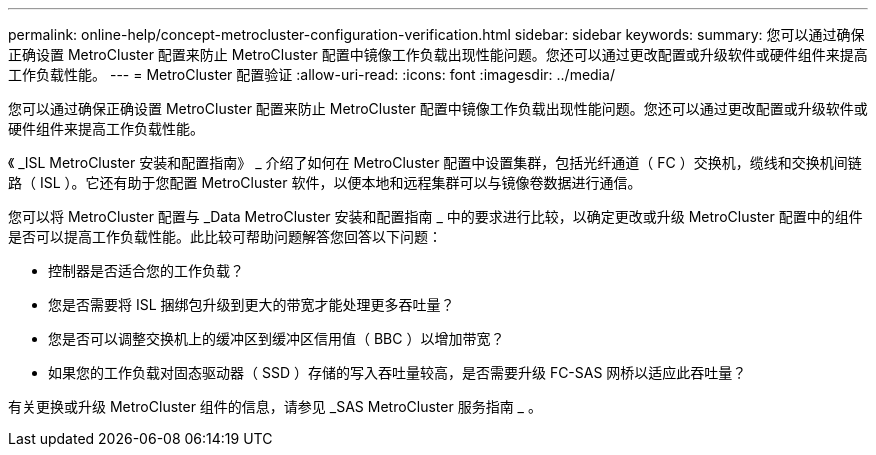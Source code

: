 ---
permalink: online-help/concept-metrocluster-configuration-verification.html 
sidebar: sidebar 
keywords:  
summary: 您可以通过确保正确设置 MetroCluster 配置来防止 MetroCluster 配置中镜像工作负载出现性能问题。您还可以通过更改配置或升级软件或硬件组件来提高工作负载性能。 
---
= MetroCluster 配置验证
:allow-uri-read: 
:icons: font
:imagesdir: ../media/


[role="lead"]
您可以通过确保正确设置 MetroCluster 配置来防止 MetroCluster 配置中镜像工作负载出现性能问题。您还可以通过更改配置或升级软件或硬件组件来提高工作负载性能。

《 _ISL MetroCluster 安装和配置指南》 _ 介绍了如何在 MetroCluster 配置中设置集群，包括光纤通道（ FC ）交换机，缆线和交换机间链路（ ISL ）。它还有助于您配置 MetroCluster 软件，以便本地和远程集群可以与镜像卷数据进行通信。

您可以将 MetroCluster 配置与 _Data MetroCluster 安装和配置指南 _ 中的要求进行比较，以确定更改或升级 MetroCluster 配置中的组件是否可以提高工作负载性能。此比较可帮助问题解答您回答以下问题：

* 控制器是否适合您的工作负载？
* 您是否需要将 ISL 捆绑包升级到更大的带宽才能处理更多吞吐量？
* 您是否可以调整交换机上的缓冲区到缓冲区信用值（ BBC ）以增加带宽？
* 如果您的工作负载对固态驱动器（ SSD ）存储的写入吞吐量较高，是否需要升级 FC-SAS 网桥以适应此吞吐量？


有关更换或升级 MetroCluster 组件的信息，请参见 _SAS MetroCluster 服务指南 _ 。
